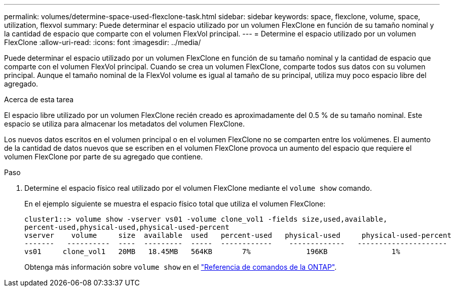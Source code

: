---
permalink: volumes/determine-space-used-flexclone-task.html 
sidebar: sidebar 
keywords: space, flexclone, volume, space, utilization, flexvol 
summary: Puede determinar el espacio utilizado por un volumen FlexClone en función de su tamaño nominal y la cantidad de espacio que comparte con el volumen FlexVol principal. 
---
= Determine el espacio utilizado por un volumen FlexClone
:allow-uri-read: 
:icons: font
:imagesdir: ../media/


[role="lead"]
Puede determinar el espacio utilizado por un volumen FlexClone en función de su tamaño nominal y la cantidad de espacio que comparte con el volumen FlexVol principal. Cuando se crea un volumen FlexClone, comparte todos sus datos con su volumen principal. Aunque el tamaño nominal de la FlexVol volume es igual al tamaño de su principal, utiliza muy poco espacio libre del agregado.

.Acerca de esta tarea
El espacio libre utilizado por un volumen FlexClone recién creado es aproximadamente del 0.5 % de su tamaño nominal. Este espacio se utiliza para almacenar los metadatos del volumen FlexClone.

Los nuevos datos escritos en el volumen principal o en el volumen FlexClone no se comparten entre los volúmenes. El aumento de la cantidad de datos nuevos que se escriben en el volumen FlexClone provoca un aumento del espacio que requiere el volumen FlexClone por parte de su agregado que contiene.

.Paso
. Determine el espacio físico real utilizado por el volumen FlexClone mediante el `volume show` comando.
+
En el ejemplo siguiente se muestra el espacio físico total que utiliza el volumen FlexClone:

+
[listing]
----

cluster1::> volume show -vserver vs01 -volume clone_vol1 -fields size,used,available,
percent-used,physical-used,physical-used-percent
vserver    volume     size  available  used   percent-used   physical-used     physical-used-percent
-------   ----------  ----  ---------  -----  ------------    -------------   ---------------------
vs01     clone_vol1   20MB   18.45MB   564KB       7%             196KB               1%
----
+
Obtenga más información sobre `volume show` en el link:https://docs.netapp.com/us-en/ontap-cli/volume-show.html["Referencia de comandos de la ONTAP"^].


